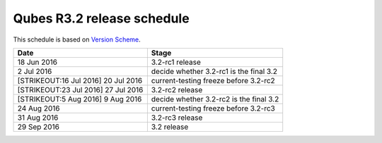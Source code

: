 ===========================
Qubes R3.2 release schedule
===========================

This schedule is based on `Version
Scheme </doc/version-scheme/#release-schedule>`__.

+----------------------------------+----------------------------------+
| Date                             | Stage                            |
+==================================+==================================+
| 18 Jun 2016                      | 3.2-rc1 release                  |
+----------------------------------+----------------------------------+
| 2 Jul 2016                       | decide whether 3.2-rc1 is the    |
|                                  | final 3.2                        |
+----------------------------------+----------------------------------+
| [STRIKEOUT:16 Jul 2016] 20 Jul   | current-testing freeze before    |
| 2016                             | 3.2-rc2                          |
+----------------------------------+----------------------------------+
| [STRIKEOUT:23 Jul 2016] 27 Jul   | 3.2-rc2 release                  |
| 2016                             |                                  |
+----------------------------------+----------------------------------+
| [STRIKEOUT:5 Aug 2016] 9 Aug     | decide whether 3.2-rc2 is the    |
| 2016                             | final 3.2                        |
+----------------------------------+----------------------------------+
| 24 Aug 2016                      | current-testing freeze before    |
|                                  | 3.2-rc3                          |
+----------------------------------+----------------------------------+
| 31 Aug 2016                      | 3.2-rc3 release                  |
+----------------------------------+----------------------------------+
| 29 Sep 2016                      | 3.2 release                      |
+----------------------------------+----------------------------------+
